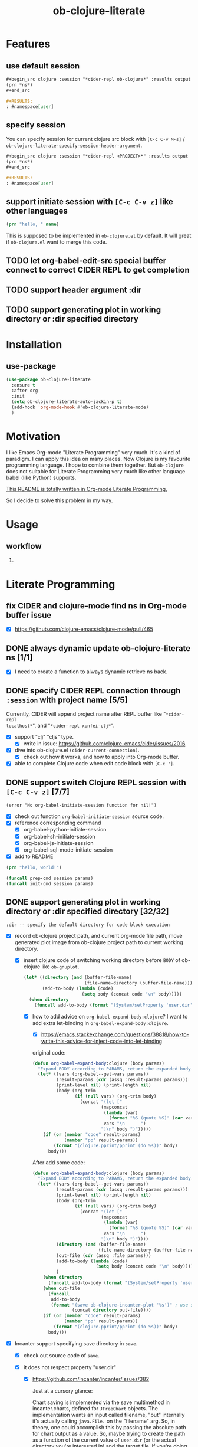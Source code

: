 #+TITLE: ob-clojure-literate

* Features

** use default session

#+begin_src org
,#+begin_src clojure :session "*cider-repl ob-clojure*" :results output
(prn *ns*)
,#+end_src

,#+RESULTS:
: #namespace[user]
#+end_src

** specify session

You can specify session for current clojure src block with =[C-c C-v M-s]= /
~ob-clojure-literate-specify-session-header-argument~.

#+begin_src org
,#+begin_src clojure :session "*cider-repl <PROJECT>*" :results output
(prn *ns*)
,#+end_src

,#+RESULTS:
: #namespace[user]
#+end_src

** support initiate session with =[C-c C-v z]= like other languages

#+begin_src clojure :session "*cider-repl ob-clojure*" :var name="stardiviner"
(prn "hello, " name)
#+end_src

This is supposed to be implemented in ~ob-clojure.el~ by default.
It will great if ~ob-clojure.el~ want to merge this code.

** TODO let org-babel-edit-src special buffer connect to correct CIDER REPL to get completion
:LOGBOOK:
- State "TODO"       from              [2018-01-07 Sun 11:10]
:END:

** TODO support header argument :dir
:LOGBOOK:
- State "TODO"       from              [2018-01-07 Sun 11:10]
:END:

** TODO support generating plot in working directory or :dir specified directory
:LOGBOOK:
- State "TODO"       from              [2018-01-07 Sun 11:10]
:END:

* Installation

** use-package

#+begin_src emacs-lisp
(use-package ob-clojure-literate
  :ensure t
  :after org
  :init
  (setq ob-clojure-literate-auto-jackin-p t)
  (add-hook 'org-mode-hook #'ob-clojure-literate-mode)
  )
#+end_src

* Motivation

I like Emacs Org-mode "Literate Programming" very much. It's a kind of paradigm.
I can apply this idea on many places. Now Clojure is my favourite programming
language. I hope to combine them together. But ~ob-clojure~ does not suitable for
Literate Programming very much like other language babel (like Python) supports.

_This README is totally written in Org-mode Literate Programming._

So I decide to solve this problem in my way.

* Usage

** workflow

1. 

* Literate Programming

** fix CIDER and clojure-mode find ns in Org-mode buffer issue
CLOSED: [2018-01-04 Thu 19:18]
:LOGBOOK:
- State "DONE"       from              [2018-01-04 Thu 19:18]
:END:

- [X] https://github.com/clojure-emacs/clojure-mode/pull/465

** DONE always dynamic update ob-clojure-literate ns [1/1]
CLOSED: [2018-01-07 Sun 13:31] SCHEDULED: <2018-01-05 Fri>
:LOGBOOK:
- State "DONE"       from "STARTED"    [2018-01-07 Sun 13:31]
CLOCK: [2018-01-07 Sun 13:25]--[2018-01-07 Sun 13:31] =>  0:06
- State "STARTED"    from "TODO"       [2018-01-07 Sun 11:42]
CLOCK: [2018-01-07 Sun 11:42]--[2018-01-07 Sun 13:24] =>  1:42
- Removed deadline, was "[2018-01-05 Fri]" on [2018-01-06 Sat 22:08]
- State "TODO"       from              [2018-01-05 Fri 00:21]
:END:

- [X] I need to create a function to always dynamic retrieve ns back.

** DONE specify CIDER REPL connection through ~:session~ with project name [5/5]
CLOSED: [2017-12-21 Thu 18:45]
    :LOGBOOK:
    - State "DONE"       from "FEATURE"    [2017-12-21 Thu 18:45]
    - State "FEATURE"    from              [2017-08-08 Tue 10:20]
    :END:

Currently, CIDER will append project name after REPL buffer like "~*cider-repl
localhost*~", and "~*cider-repl xunfei-clj*~".

- [X] support "clj" "cljs" type.
  - [X] write in issue: https://github.com/clojure-emacs/cider/issues/2016
- [X] dive into ob-clojure.el ~(cider-current-connection)~.
  - [X] check out how it works, and how to apply into Org-mode buffer.
- [X] able to complete Clojure code when edit code block with =[C-c ']=.

** DONE support switch Clojure REPL session with =[C-c C-v z]= [7/7]
CLOSED: [2018-01-07 Sun 20:23] SCHEDULED: <2018-01-06 Sat>
:LOGBOOK:
- State "DONE"       from "STARTED"    [2018-01-07 Sun 20:23]
- State "STARTED"    from "TODO"       [2018-01-07 Sun 18:45]
CLOCK: [2018-01-07 Sun 18:45]--[2018-01-07 Sun 20:23] =>  1:38
- State "TODO"       from              [2018-01-06 Sat 12:08]
:END:

#+begin_example
(error "No org-babel-initiate-session function for nil!")
#+end_example

- [X] check out function ~org-babel-initiate-session~ source code.
- [X] reference corresponding command
  - [X] org-babel-python-initiate-session
  - [X] org-babel-sh-initiate-session
  - [X] org-babel-js-initiate-session
  - [X] org-babel-sql-mode-initiate-session
- [X] add to README

#+begin_src clojure :session "*cider-repl ob-clojure*"
(prn "hello, world!")
#+end_src

#+NAME: org-babel-initiate-session
#+begin_src emacs-lisp
(funcall prep-cmd session params)
(funcall init-cmd session params)
#+end_src

** DONE support generating plot in working directory or :dir specified directory [32/32]
CLOSED: [2018-03-02 Fri 13:14] DEADLINE: <2018-02-13 Tue>
:PROPERTIES:
:Attachments: JVM%20current%20working%20directory.png
:ID:       b356aa4a-fd93-450d-be52-0f13eeb90705
:END:
:LOGBOOK:
- State "DONE"       from "STARTED"    [2018-03-02 Fri 13:14]
CLOCK: [2018-02-14 Wed 20:28]--[2018-02-15 Thu 09:58] => 13:30
CLOCK: [2018-02-14 Wed 12:13]--[2018-02-14 Wed 12:32] =>  0:19
CLOCK: [2018-02-14 Wed 11:47]--[2018-02-14 Wed 12:01] =>  0:14
CLOCK: [2018-02-13 Tue 21:15]--[2018-02-14 Wed 01:26] =>  4:11
CLOCK: [2018-02-13 Tue 16:30]--[2018-02-13 Tue 16:59] =>  0:29
CLOCK: [2018-02-13 Tue 15:07]--[2018-02-13 Tue 15:40] =>  0:33
CLOCK: [2017-12-22 Fri 20:29]--[2017-12-22 Fri 21:23] =>  0:54
- Not scheduled, was "[2017-12-21 Thu]" on [2017-12-21 Thu 21:28]
- State "STARTED"    from "ISSUE"      [2017-12-21 Thu 21:28]
- State "ISSUE"      from              [2017-06-28 Wed 15:25]
:END:

#+ATTR_ORG: :width 500
#+ATTR_LATEX: :width 5.0in
#+ATTR_HTML: :width 500px
[[file:data/b3/56aa4a-fd93-450d-be52-0f13eeb90705/JVM%20current%20working%20directory.png]]

#+begin_example
:dir -- specify the default directory for code block execution
#+end_example

- [X] record ob-clojure project path, and current org-mode file path, move
  generated plot image from ob-clojure project path to current working
  directory.

  - [X] insert clojure code of switching working directory before ~BODY~ of
    ob-clojure like ~ob-gnuplot~.

    #+begin_src emacs-lisp
    (let* ((directory (and (buffer-file-name)
                           (file-name-directory (buffer-file-name))))
           (add-to-body (lambda (code)
                          (setq body (concat code "\n" body)))))
      (when directory
        (funcall add-to-body (format "(System/setProperty 'user.dir' '%s')" directory))))
    #+end_src

    - [X] how to add advice on ~org-babel-expand-body:clojure~? I want to add
      extra let-binding in ~org-babel-expand-body:clojure~.

      - [X] https://emacs.stackexchange.com/questions/38818/how-to-write-this-advice-for-inject-code-into-let-binding

      original code:

      #+begin_src emacs-lisp :tangle "/tmp/org-babel-expand-1.el"
      (defun org-babel-expand-body:clojure (body params)
        "Expand BODY according to PARAMS, return the expanded body."
        (let* ((vars (org-babel--get-vars params))
               (result-params (cdr (assq :result-params params)))
               (print-level nil) (print-length nil)
               (body (org-trim
                      (if (null vars) (org-trim body)
                        (concat "(let ["
                                (mapconcat
                                 (lambda (var)
                                   (format "%S (quote %S)" (car var) (cdr var)))
                                 vars "\n      ")
                                "]\n" body ")")))))
          (if (or (member "code" result-params)
                  (member "pp" result-params))
              (format "(clojure.pprint/pprint (do %s))" body)
            body)))
      #+end_src

      After add some code:

      #+begin_src emacs-lisp :tangle "/tmp/org-babel-expand-2.el"
      (defun org-babel-expand-body:clojure (body params)
        "Expand BODY according to PARAMS, return the expanded body."
        (let* ((vars (org-babel--get-vars params))
               (result-params (cdr (assq :result-params params)))
               (print-level nil) (print-length nil)
               (body (org-trim
                      (if (null vars) (org-trim body)
                        (concat "(let ["
                                (mapconcat
                                 (lambda (var)
                                   (format "%S (quote %S)" (car var) (cdr var)))
                                 vars "\n      ")
                                "]\n" body ")"))))
               (directory (and (buffer-file-name)
                               (file-name-directory (buffer-file-name))))
               (out-file (cdr (assq :file params)))
               (add-to-body (lambda (code)
                              (setq body (concat code "\n" body))))
               )
          (when directory
            (funcall add-to-body (format "(System/setProperty 'user.dir' '%s')" directory)))
          (when out-file
            (funcall
             add-to-body
             (format "(save ob-clojure-incanter-plot '%s')" ; use static variable as convention.
                     (concat directory out-file))))
          (if (or (member "code" result-params)
                  (member "pp" result-params))
              (format "(clojure.pprint/pprint (do %s))" body)
            body)))
      #+end_src

- [X] Incanter support specifying save directory in ~save~.

  - [X] check out source code of ~save~.

  - [X] it does not respect property "user.dir"
    - [X] https://github.com/incanter/incanter/issues/382

      Just at a cursory glance:

      Chart saving is implemented via the save multimethod in incanter.charts,
      defined for ~JFreeChart~ objects. The implementation wants an input called
      filename, "but" internally it's actually calling ~java.File.~ on the
      "filename" arg. So, in theory, one could accomplish this by passing the
      absolute path for chart output as a value. So, maybe trying to create the
      path as a function of the current value of ~user.dir~ (or the actual
      directory you're interested in) and the target file. If you're doing this
      programmatically, as long as you can access the current working directory,
      you should be able to pass it to the save method as described.

      More importantly: incanter is defaulting to java's interpretation of paths
      in this case. I'm guessing (but haven't verified) that the ~java.io.File~
      class is not respecting the current working directory, perhaps caching the
      initial value of ~user.dir~ (perhaps whatever the property was on class
      initialization).

  #+begin_src clojure
  (import 'java.io.FileOutputStream)
  (def fos (FileOutputStream. "/tmp/hist.png"))
  (def hist (histogram (sample-normal 1000)))
  (save hist fos)
  (.close fos)

  (view "file:///tmp/hist.png")
  #+end_src

  #+begin_src emacs-lisp
  (defun org-babel-expand-body:clojure (body params)
    "Expand BODY according to PARAMS, return the expanded body."
    (let* ((vars (org-babel--get-vars params))
           (result-params (cdr (assq :result-params params)))
           (print-level nil) (print-length nil)
           (body (org-trim
                  (if (null vars) (org-trim body)
                    (concat "(let ["
                            (mapconcat
                             (lambda (var)
                               (format "%S (quote %S)" (car var) (cdr var)))
                             vars "\n      ")
                            "]\n" body ")"))))
           (directory (and (buffer-file-name)
                           (file-name-directory (buffer-file-name))))
           (out-file (cdr (assq :file params)))
           (add-to-body (lambda (code)
                          (setq body (concat code "\n" body))))
           )
      (when directory
        (funcall add-to-body (format "(System/setProperty \"user.dir\" '%s')" directory))
        (funcall add-to-body "(import 'java.io.FileOutputStream)")
        (funcall add-to-body
                 (format
                  "(def incanter-plot (FileOutputStream. %s))"
                  ;; FIXME:
                  (expand-file-name directory out-file)))
        )
      (when out-file
        (funcall
         add-to-body
         (format "(save ob-clojure-incanter-plot '%s')" ; use static variable as convention.
                 (concat directory out-file))))
      (if (or (member "code" result-params)
              (member "pp" result-params))
          (format "(clojure.pprint/pprint (do %s))" body)
        body)))

  #+end_src

- [X] move the saved plot image to Org-mode buffer current working directory.

  #+begin_src clojure
  (ns your-project
    (:require [clojure.java.io :as io]))

  (defn copy-file [source-path dest-path]
    (io/copy (io/file source-path) (io/file dest-path)))

  (copy-file "/home/username/squirrel.txt" "/home/username/burt-reynolds.txt")
  #+end_src

- [X] change CIDER/nREPL project directory

    #+begin_src emacs-lisp
    (setq nrepl-project-dir directory)
    ;; Automatically becomes buffer-local when set.
    #+end_src

    This does not work too.

- [X] change Clojure Java file writer to support ~System/setProperty~.

- [X] change JVM current working directory

  https://stackoverflow.com/questions/840190/changing-the-current-working-directory-in-java#840229

  There is no reliable way to do this in pure Java. Setting the user.dir
  property via ~System.setProperty()~ or ~java -Duser.dir=...~ does seem to affect
  subsequent creations of Files, but not e.g. ~FileOutputStreams~.

  The ~File(String parent, String child)~ /constructor/ can help if you build up
  your directory path separately from your file path, allowing easier swapping.

  An alternative is to set up a script to run Java from a different directory,
  or use JNI native code as suggested below.

  The [[https://bugs.java.com/bugdatabase/view_bug.do?bug_id=4045688][relevant Sun bug]] was closed in 2008 as "will not fix".

    #+begin_src clojure
    (System/setProperty "user.dir" "/home/stardiviner")
    (System/getProperty "user.dir")
    #+end_src

    This does not work too.

    #+begin_src clojure
    (use '[clojure.java.shell])

    (sh "ls")

    (binding [*sh-dir* "/home/stardiviner"]
      (sh "ls"))
    #+end_src

- [X] use ~clj~ instead of Lein.
  - [X] ask in Slack

- [X] consider to use ~clomacs~
  - [X] try to figure out can ~clomacs~ use ob-clojure repl session
  - [X] [[file:~/Org/Wiki/Computer%20Technology/Programming/Emacs/modes/clomacs.org::*Full-fledged%20example][Full-fledged example]]
  - [X] dive into clomacs source code

- [X] The issue is *the generated file save to current working directory*, not in
  Org-mode babel block specified ~:dir~ path.

  For example:

  #+begin_src org
  ,#+begin_src clojure :session :results file :dir "data/images" :var fname="clojure-babel-figure-result.png"
  (use '(incanter core stats charts io))

  (def my-plot (function-plot sin -10 10))

  (save my-plot "clojure-babel-figure-result.png")

  my-plot
  ,#+end_src

  ,#+RESULTS:
  [[file:/home/stardiviner/Org/Wiki/Computer Technology/Programming/Emacs/modes/Org-mode/data/images/#object[org.jfree.chart.JFreeChart 0x49b53c9e "org.jfree.chart.JFreeChart@49b53c9e"]]]
  #+end_src

- [X] try to ~save~ with full path to image.

  #+begin_src clojure
  (use '(incanter core stats charts io))

  (def my-plot (function-plot sin -10 10))

  (view my-plot)

  (save my-plot (concat "clojure-babel-figure-result.png"))

  (format "%s %s" "hello, " "world!")
  #+end_src

- [X] get some ideas from ditaa, plantuml exporters which allow you to define
  a src block which when executed, generate diagrams and how they include
  those as results (essentially, just put an org link to the generated image
  file).

- [X] ask in Slack #cider, #clojure
  - [X] how to change CIDER/nREPL currently working directory?
  - [X] https://clojurians.slack.com/archives/C0617A8PQ/p1498742103769754
  - [X] AFAIK you can't change JVM working dir, http://raynes.github.io/fs/me.raynes.fs.html#var-*cwd*
  - [X] I see this in the cider jack in stacktrace:

    but i doubt it would work. just changing that wouldn't add anything to your
    classpath, etc and that's buffer local to the server proc it looks like

- [X] dig into =cider-interactive-eval= source code
  - [X] =nrepl-request:eval=

- [X] ask in org-mode mailing list
  - [X] https://lists.gnu.org/archive/html/emacs-orgmode/2017-06/msg00285.html
  - [X] https://lists.gnu.org/archive/html/emacs-orgmode/2017-06/msg00540.html
  - [X] https://mail.google.com/mail/u/0/#label/Emacs%2FOrg-mode/15cee5cdeab8d02d

*** get absolute path

#+begin_src clojure :results output
(println
 (System/getProperty "user.dir"))
(println
 (-> (java.io.File. ".")
     .getCanonicalPath))
#+end_src

#+RESULTS[<2018-02-13 16:50:02> 59ebf7fa85e375d13ce269f3495f7cda44ff3400]:
: /home/stardiviner/.emacs.d/Org-mode/ob-clojure
: /home/stardiviner/.emacs.d/Org-mode/ob-clojure

** DONE [#A] support save plot image through ~:results graphics :file "..\quot{}~ or ~:results file :file "..\quot{}~
CLOSED: [2018-03-02 Fri 12:37] DEADLINE: <2018-02-13 Tue>
:PROPERTIES:
:Source_Code: https://code.orgmode.org/bzg/org-mode/pulls/5
:END:
    :LOGBOOK:
    - State "DONE"       from "STARTED"    [2018-03-02 Fri 12:37]
    CLOCK: [2018-03-02 Fri 11:47]--[2018-03-02 Fri 12:37] =>  0:50
    CLOCK: [2018-03-01 Thu 00:57]--[2018-03-01 Thu 02:07] =>  1:10
    CLOCK: [2018-02-28 Wed 23:02]--[2018-03-01 Thu 00:43] =>  1:41
    CLOCK: [2018-02-21 Wed 11:07]--[2018-02-21 Wed 11:52] =>  0:45
    CLOCK: [2018-02-21 Wed 08:36]--[2018-02-21 Wed 09:08] =>  0:32
    - Not scheduled, was "[2017-12-21 Thu]" on [2018-02-13 Tue 01:44]
    - State "STARTED"    from "FEATURE"    [2017-12-21 Thu 21:30]
    - State "FEATURE"    from              [2017-08-08 Tue 10:21]
    :END:

- [X] https://emacs.stackexchange.com/questions/38857/the-formatted-string-passed-to-cider-eval-function-error
- [X] https://clojureverse.org/t/ask-for-help-on-my-ob-clojure-literate-project-code/1652
- [X] asked @bozhidar in Slack
- [X] https://mail.google.com/mail/u/0/#label/Emacs%2FOrg-mode/1619816382741e00

- [X] https://github.com/clojure-emacs/cider/issues/2016

- [X] [[file:~/Org/Wiki/Computer%20Technology/Programming/Emacs/modes/Org-mode/Org-mode.org::#simple%20print%20link%20string%20for%20Org-mode%20inline%20image][simple print link string -- ~(princ (format "/path/to/file") var)~]]

#+begin_src emacs-lisp
(defun org-babel-expand-body:clojure (body params)
  "Expand BODY according to PARAMS, return the expanded body."
  (let* ((vars (org-babel--get-vars params))
         (result-params (cdr (assq :result-params params)))
         (print-level nil) (print-length nil)
         (body (org-trim
                (if (null vars) (org-trim body)
                  (concat "(let ["
                          (mapconcat
                           (lambda (var)
                             (format "%S (quote %S)" (car var) (cdr var)))
                           vars "\n      ")
                          "]\n" body ")"))))
         (directory (and (buffer-file-name)
                         (file-name-directory (buffer-file-name))))
         (result-type (cdr asq :results params))
         (out-file (cdr (assq :file params)))
         (add-to-body (lambda (code)
                        (setq body (concat code "\n" body))))
         )
    (when directory
      (funcall add-to-body (format "(System/setProperty 'user.dir' '%s')" directory)))
    (when (and (string-match-p (regexp-opt '("graphics" "file")) result-type)
               out-file)
      (funcall
       add-to-body
       (format "(save ob-clojure-incanter-plot '%s')" ; use static variable as convention.
               (concat directory out-file))))
    (if (or (member "code" result-params)
            (member "pp" result-params))
        (format "(clojure.pprint/pprint (do %s))" body)
      body)))
#+end_src

- [X] after solved problem and implemented, record to Org
  - [X] [[file:~/Org/Wiki/Computer%20Technology/Programming/Programming%20Languages/Clojure/Data/Clojure%20Packages/Incanter.org::*Integrate%20with%20Emacs%20Org-mode][Integrate Incanter with Emacs Org-mode]]
  - [X] [[file:~/Org/Wiki/Computer%20Technology/Programming/Emacs/modes/Org-mode/Org-mode.org::#ob-clojure%20inline%20plot%20image][inline plot image in Org-mode]]
  - [X] [[file:~/Org/Wiki/Computer%20Technology/Programming/Emacs/Emacs%20Lisp/Data/Manuals/My%20Emacs%20Lisp%20Syntax%20Reference/My%20Emacs%20Lisp%20Syntax%20Reference.org::*inject%20code%20into%20function%20let-binding][inject code into function let-binding]]
  - [X] create an org-mode snippet for this.
  - [X] add commentary in source code about this.

*** test

#+begin_src clojure :cache no :dir "data/images" :results graphics :file "ob-clojure-literate.png"
(use '(incanter core stats datasets charts io pdf))
(def ob-clojure-literate (histogram (sample-normal 1000)))
;; (save ob-clojure-literate-incanter-plot "data/images/ob-clojure-literate.png")
#+end_src

#+RESULTS:
[[file:/home/stardiviner/Org/Projects/Programming Projects/data/images/ob-clojure-literate.png]]


#+begin_src clojure :cache no :dir "data/images" :results graphics :graphics-file "ob-clojure-literate.png"
(save ob-clojure-literate-incanter-plot "data/images/ob-clojure-literate.png")
#+end_src

#+RESULTS:
: class java.io.FileNotFoundExceptionclass java.io.FileNotFoundExceptionFileNotFoundException data/images/ob-clojure-literate.png (No such file or directory)  java.io.FileOutputStream.open0 (FileOutputStream.java:-2)


#+begin_src clojure :cache no :dir "data/images" :results file :file "ob-clojure-literate.png"
(use '(incanter core stats datasets charts io pdf))
(def ob-clojure-literate-incanter-plot (histogram (sample-normal 1000)))

(view ob-clojure-literate-incanter-plot)

;; (save ob-clojure-literate-incanter-plot "/home/stardiviner/Org/Wiki/Computer Technology/Programming/Programming Languages/Clojure/Data/Clojure Packages/data/images/ob-clojure-literate.png")

(save ob-clojure-literate-incanter-plot "/home/stardiviner/Org/Projects/Programming Projects/data/images/ob-clojure-literate.png")

;; (save ob-clojure-literate-incanter-plot "/home/stardiviner/ob-clojure-literate.png")
#+end_src


#+begin_src clojure :session :dir "data/images" :results file :file "clojure-babel-figure-result.png" :var fname="clojure-babel-figure-result.png"
(use '(incanter core stats datasets charts io pdf))
(import 'java.io.FileOutputStream)

(def output-file (FileOutputStream. (str "data/images/" fname)))

(def my-plot (histogram (sample-normal 1000)))

(save my-plot output-file)
(.close output-file)
#+end_src

#+RESULTS[<2018-02-21 08:50:47> 324ed08f187613e6856036dd7a6ed79b68cd3b0f]:
[[file:/home/stardiviner/Org/Projects/Programming Projects/data/images/clojure-babel-figure-result.png]]

#+begin_src clojure
(import 'java.io.FileOutputStream)
(def fos (FileOutputStream. "/tmp/hist.png"))
(def hist (histogram (sample-normal 1000)))
(save hist fos)
(.close fos)

(view "file:///tmp/hist.png")
#+end_src

*** DONE problem [28/28]
CLOSED: [2018-03-02 Fri 12:37]
:LOGBOOK:
- State "DONE"       from "TODO"       [2018-03-02 Fri 12:37]
- State "TODO"       from "DONE"       [2018-02-21 Wed 10:48]
- State "DONE"       from              [2018-02-14 Wed 17:55]
:END:

Let =ob-clojure.el= support use return value as file result. Just like Python
src_python{return filename} and babel header arguments: src_org{:results file} .

- You may have to output your image to stdout instead of a file.
- Or you may have to return the file name?


- [X] http://orgmode.org/worg/org-tutorials/org-plot.html

- [X] search
  - [X] https://groups.google.com/forum/#!topic/clojure/gthjNWfAWKo
- [X] Ask
  - [X] in Org-mode ML
  - [X] https://emacs.stackexchange.com/questions/30849/how-to-generate-inline-plot-result-for-ob-clojure
  - [X] ask Tim Cross
    - [X] https://mail.google.com/mail/u/0/#inbox/15cb18cc4f350eb0
    - [X] send email
    - [X] respond https://mail.google.com/mail/u/0/#inbox/15cb18cc4f350eb0
  - [X] Slack clojurians #emacs

- [X] let CIDER support change current working directory dynamically based on
  where it is invoked by Emacs/Org-mode.
  - [X] add issue on CIDER to let CIDER support dynamic working directory.
  - [X] post issue
  - [X] https://github.com/clojure-emacs/cider/issues/2016
  - [X] impossible to change JVM working directory
  - [X] added this feature?

- [X] check out Org-mode source code of ~:results graphics~, ~:file~, ~:results file~
  ~:results value file~ etc.
  - [X] check out Org-mode Info about  ~:results graphics~, ~:file~ etc.
  - [X] [[file:~/Org/Wiki/Computer%20Technology/Programming/Emacs/modes/Org-mode/Org-mode.org::*Type][try the other result types]] like ~:results graphics~ etc.

- [X] check out ob-clojure source code
  - [X] ~org-babel-execute:clojure~

- [X] The problem is on the target file path contains space will cause wrong writing when passing this path.

The following target file path without space in `ob-clojure-literate-inject-code` advice works fine.

#+begin_src clojure
(save ob-clojure-literate-incanter-plot "/home/stardiviner/ob-clojure-literate.png")
#+end_src

But at Clojure side, I execute clojure code with target file path contains space also works fine:

#+begin_src emacs-lisp
(save ob-clojure-literate-incanter-plot "/home/stardiviner/Org/Wiki/Computer Technology/Programming/Programming Languages/Clojure/Data/Clojure Packages/data/images/ob-clojure-literate.png")
#+end_src

I tried toggle Edebug on following functions:

- org-babel-expand-body:clojure (expanding seems correct)
- org-babel-execute:clojure (this seems correct too)
  - nrepl-sync-request:eval (correct)
    - nrepl-send-sync-request (correct)
      - nrepl-send-request (correct)
        - after ~(process-send-string nil message)~, the image is save (seems
          Incanter save works correct as @xuchunyang said.) I have not found
          this step works.

- [X] the probelm is on this code part of ~org-babel-execute:clojure~:

#+begin_src emacs-lisp
(org-babel-result-cond (cdr (assq :result-params params))
      result
      (condition-case nil (org-babel-script-escape result)
	(error result)))
#+end_src

This is because org-babel make image empty.

Find out why?

- [X] the finally real problem is ~:file~. Should use ~:graphics-file~ for avoid collision.

- [X] check out function ~org-babel-execute-src-block~, how does it handle the ~:file~ header argument.

ob-core.el [[file:~/Code/Emacs/org-mode/lisp/ob-core.el::(let%20((file%20(cdr%20(assq%20:file%20params))))][If non-empty result and :file then write to :file.]]

Seems this is the problem.

#+begin_src clojure :cache no :dir "data/images" :graphics-file "ob-clojure-literate.png"
(save ob-clojure-literate-incanter-plot "data/images/ob-clojure-literate.png")
#+end_src

#+RESULTS:
[[file:/home/stardiviner/Org/Projects/Programming Projects/data/images/class java.io.FileNotFoundExceptionclass java.io.FileNotFoundExceptionFileNotFoundException data/images/ob-clojure-literate.png (No such file or directory)  java.io.FileOutputStream.open0 (FileOutputStream.java:-2)]]



#+begin_src clojure :cache no :dir "data/images" :results graphics :graphics-file "ob-clojure-literate.png"
(save ob-clojure-literate-incanter-plot "data/images/ob-clojure-literate.png")
#+end_src

#+RESULTS:
: class java.io.FileNotFoundExceptionclass java.io.FileNotFoundExceptionFileNotFoundException data/images/ob-clojure-literate.png (No such file or directory)  java.io.FileOutputStream.open0 (FileOutputStream.java:-2)

- [X] write advice to reset ~result~ or inline image file link to correct result.
- [X] reference other codes. search "graphics-file".

*** DONE understand things
CLOSED: [2017-12-21 Thu 21:25]
    :LOGBOOK:
    - State "DONE"       from "TODO"       [2017-12-21 Thu 21:25]
    - State "TODO"       from              [2017-06-29 Thu 12:53]
    :END:

I still think your aking things more difficult for yourself than you need to.
You need to be very familiar with Clojure before you can start thinking about
doing clojure using a literate programming approach. I also don't think hyou
will get far relying on just dynamic clojjure source blocks - at least not until
you fully understand the relationships between clojure source code, clojure
compiled code, namespaces, etc and then cider, the cider nrepl and all the
connections at that level. You need to fully understand the role of the
project.clj file and how that impacts on dependencies and namespaces, the
differences between require and use and why require is usually preferred over
use etc. Then you need to understand how cider works with and without a
=project.clj= file - where it will look for the =project.clj= file, what it will do
without finding one and what you will need to do by hand.

*** other language examples

**** ob-R

**** ob-gnuplot

#+begin_src emacs-lisp :eval no
(defun org-babel-execute:gnuplot (body params)
  "Execute a block of Gnuplot code.
This function is called by `org-babel-execute-src-block'."
  (require 'gnuplot)
  (let ((session (cdr (assq :session params)))
        (result-type (cdr (assq :results params)))
        (body (org-babel-expand-body:gnuplot body params))
	      output)
    (save-window-excursion
      ;; evaluate the code body with gnuplot
      (if (string= session "none")
          (let ((script-file (org-babel-temp-file "gnuplot-script-")))
            (with-temp-file script-file
              (insert (concat body "\n")))
            (message "gnuplot \"%s\"" script-file)
            (setq output                                       ; (ref:output 1)
                  (shell-command-to-string
		               (format
		                "gnuplot \"%s\""
		                (org-babel-process-file-name
		                 script-file
		                 (if (member system-type '(cygwin windows-nt ms-dos))
			                   t nil)))))
            (message "%s" output))
        (with-temp-buffer
          (insert (concat body "\n"))
          (gnuplot-mode)
          (gnuplot-send-buffer-to-gnuplot)))
      (if (member "output" (split-string result-type))
          output                                               ; (ref:output 2)
	      nil)))) ;; signal that output has already been written to file
#+end_src

- [[(output 1)]]
- [[(output 2)]]

**** exporting Racket images (Org-mode Mailing List)

I'm using a nice package from a Racket user called "MetaPict", however, I don't
know how to export the image produced. Here's some Racket code calling MetaPict:

#+begin_src scheme :session mainsession :exports both
(require racket/draw metapict metapict/graph)
         
(set-curve-pict-size 300 300)  ; width and height of image
(ahlength  1.0)                ; size of arrow head 

(define (f x) (sin x))

(define p
  (with-window (window -12 12 -12 12)             ; xmin, xmax, ymin, ymax
    (draw (draw-arrow (curve (pt -10   0) -- (pt 10  0)))  ; x-axis
          (draw-arrow (curve (pt   0 -10) -- (pt  0 10)))  ; y-axis
          (label-rt  "x" (pt 10.2 0))                      ; label for x axis
          (label-top "y" (pt 0 10.2))                      ; label for y axis
          (color "blue" (draw (circle (pt 2 1) 3)))        ; center (2,1) radius 3
          (color "red"  (draw (graph f -10 10 #:samples 50))))))

(define (save-pict-as-svg p width height filename [exists 'replace])
  (define dc (new svg-dc%
                  [width width]
                  [height height]
                  [output filename]
                  [exists exists]))
  (send dc start-doc "An SVG Test")  ; a message
  (send dc start-page)
  (draw-pict p dc 0 0)
  (send dc end-page)
  (send dc end-doc))
  
(save-pict-as-svg p 300 300 "images/outtestmetapict1.svg")
#+end_src

No surprise, but orgmode doesn't know that the image output.

#+begin_src scheme :eval no
(save-pict-as-svg p 300 300 "images/outtestmetapict1.svg")
#+end_src

Should be the code block's results. And adding ~#+RESULTS:~ over a hand-added
[[file:images/outtestmetapict1.svg]] link makes it not display. I'm guessing this
means orgmode does things internally with, say, gnuplot to make the generated
image the results and obey the ~:exports both~ . . . Any ideas how I can get this
gnuplot-like behavior with Racket MetaPict? I'm guessing a customization of the
underlying babel code is necessary. . . .

*** DONE code
CLOSED: [2018-02-14 Wed 17:44]
:LOGBOOK:
- State "DONE"       from              [2018-02-14 Wed 17:44]
:END:

**** DONE [#A] use org-babel :post header argument with noweb reference to print a inline image link
CLOSED: [2018-02-14 Wed 17:44] DEADLINE: <2018-01-16 Tue>
:LOGBOOK:
- State "DONE"       from              [2018-02-14 Wed 17:44]
:END:

***** :post [1/3]

- [[file:~/Org/Wiki/Computer%20Technology/Programming/Emacs/modes/Org-mode/Org-mode.org::#:post%20header%20argument][:post]] :: 

- [X] wrap image path with inline image link:

   #+NAME: ob-clojure-literate-inline-image-wrapper
   #+begin_src emacs-lisp :results raw
   (prin1 (format "[[file:%s]]" "hello.jpg"))
   #+end_src

   #+RESULTS: ob-clojure-literate-inline-image-wrapper
   [[file:hello.jpg]]

- [ ] ob-clojure-literate lob ingest the upper snippet:

   #+begin_src emacs-lisp
   ;;; automatically ingest "Library of Babel".
   ;; TODO: how to auto get current package path?
   (org-babel-lob-ingest (concat user-emacs-directory "Org-mode/Library of Babel/Library of Babel.org"))
   #+end_src

- [ ] add this ~:post ob-clojure-literate-inline-image-wrapper(*this*)~ header argument to default list.

  #+begin_src emacs-lisp
  (if (eq 'image (org-babel--get-vars :results))
      (add-to-list 'org-babel-default-header-args:clojure
                   '(:post "ob-clojure-literate-inline-image-wrapper(*this*)")))
  #+end_src

***** :prologue + :epilogue [1/3]

- [[file:~/Org/Wiki/Computer%20Technology/Programming/Emacs/modes/Org-mode/Org-mode.org::#:prologue%20header%20argument][:prologue]] :: Text to prepend to code block body.
- [[file:~/Org/Wiki/Computer%20Technology/Programming/Emacs/modes/Org-mode/Org-mode.org::#:epilogue%20header%20argument][:epilogue]] :: Text to append to code block body.

- [X] define inline image variable at beginning

  #+NAME: ob-clojure-literate--def-inline-image-var
  #+begin_src clojure
  (def ob-clojure-literate-inline-image)
  #+end_src

  #+begin_src emacs-lisp
  (add-to-list 'org-babel-default-header-args:clojure
               '(:prologue . "ob-clojure-literate--def-inline-image-var"))
  #+end_src

- [ ] assign image data to pre-defined inline image variable

  #+begin_src clojure
  (def ob-clojure-literate-inline-image <IMAGE DATE>)
  #+end_src

- [ ] print an inline image link format result

  #+begin_src emacs-lisp
  (prin1 (format "[[file:%s]]" "hello.jpg"))
  #+end_src

**** DONE save image to path in Clojure side instead of Emacs Org-mode side [1/1]
CLOSED: [2018-02-14 Wed 17:43]
:LOGBOOK:
- State "DONE"       from              [2018-02-14 Wed 17:43]
:END:

- [X] https://gist.github.com/jkk/3959731
     
**** DONE try to add an advice on ~org-babel-execute:clojure~
CLOSED: [2018-02-14 Wed 17:43]
:LOGBOOK:
- State "DONE"       from "TODO"       [2018-02-14 Wed 17:43]
- State "TODO"       from              [2017-12-21 Thu 18:43]
:END:

**** DONE get path
CLOSED: [2018-02-14 Wed 17:43]
:LOGBOOK:
- State "DONE"       from              [2018-02-14 Wed 17:43]
:END:

#+begin_src emacs-lisp
(and (buffer-file-name) (file-name-directory (buffer-file-name)))
#+end_src

**** DONE let Clojure/CIDER support to pipe Clojure image data to Emacs Org-mode :result
CLOSED: [2018-02-14 Wed 17:43]
     :LOGBOOK:
     - State "DONE"       from "FEATURE"    [2018-02-14 Wed 17:43]
     - State "FEATURE"    from              [2017-06-29 Thu 00:05]
     :END:

 - [ ] dive into Org-mode source code of ~:results graphics file~, ~:file~ etc.
 - [ ] create a Clojure package.

**** DONE try to output image to =stdout= instead of a file
CLOSED: [2018-02-14 Wed 17:43]
:LOGBOOK:
- State "DONE"       from              [2018-02-14 Wed 17:43]
:END:

 #+begin_src clojure :session :results file :dir "data/images" :file "clojure-babel-figure-result.png"
 (use '(incanter core stats charts io))

 (def my-plot (function-plot sin -10 10))

 my-plot
 #+end_src

 #+RESULTS:

 - [-] ask, how to generate image output to stdout.
   - [X] Slack
   - [ ] response

**** move the result plot image to specified :dir path.

#+begin_src emacs-lisp
(move-file )
#+end_src

**** DONE or return the file name
CLOSED: [2018-02-14 Wed 17:42]
:LOGBOOK:
- State "DONE"       from              [2018-02-14 Wed 17:42]
:END:

 #+begin_src clojure :session :results file :dir "data/images" :var fname="clojure-babel-figure-result.png"
 (use '(incanter core stats charts io))

 (def my-plot (function-plot sin -10 10))

 (save my-plot "clojure-babel-figure-result.png")

 my-plot
 #+end_src

*** DONE test examples
CLOSED: [2018-02-14 Wed 17:44]
:LOGBOOK:
- State "DONE"       from              [2018-02-14 Wed 17:44]
:END:

[[file:~/Code/learning/Emacs/Org-mode/ob-clojure.org::*Inline%20Plot][Inline Plot]]

[[file:~/Org/Wiki/Computer%20Technology/Programming/Emacs/modes/Org-mode/Org-mode.org::#ob-clojure%20inline%20plot%20image][inline plot image]]

[[file:~/Org/Wiki/Computer/Programming/Programming%20Languages/Python/Data/Packages/qrcode.org::*workflow][Python QR code workflow]]

** DONE How to return image path link for inline image display? [2/2]
CLOSED: [2018-02-14 Wed 17:41] DEADLINE: <2018-02-14 Wed>
:LOGBOOK:
- State "DONE"       from "TODO"       [2018-02-14 Wed 17:41]
- State "TODO"       from              [2018-02-14 Wed 12:32]
:END:

- [X] Maybe ~:results file :file "plot.png"~ already can make result to an inline image?

  #+begin_src clojure :results file :file "incanter-plot.png"
  (use '(incanter core stats datasets charts io pdf))

  (def my-chart (histogram (sample-normal 1000)))
  (save my-chart "incanter-plot.png")
  #+end_src

  #+RESULTS[<2018-02-14 17:36:17> 259a23f3d1bce7bd409a4d556bdc2c6308154b60]:
  [[file:incanter-plot.png]]

- [X] reference ob-gnuplot

** DONE [#A] insert result file link with relative path instead of absolute path [/]
CLOSED: [2018-03-06 Tue 15:13] DEADLINE: <2018-03-06 Tue>
:PROPERTIES:
:Source_Code: https://code.orgmode.org/bzg/org-mode/commit/f7b120e566fb85f37c300a7ae151eb81b6740eaf
:END:
:LOGBOOK:
- State "DONE"       from "STARTED"    [2018-03-06 Tue 15:13]
- State "STARTED"    from "DONE"       [2018-03-06 Tue 15:13]
- State "DONE"       from "STARTED"    [2018-03-06 Tue 14:45]
- State "STARTED"    from "TODO"       [2018-03-06 Tue 14:10]
CLOCK: [2018-03-06 Tue 14:10]--[2018-03-06 Tue 14:45] =>  0:35
- State "TODO"       from              [2018-03-06 Tue 14:09]
:END:

** DONE let ob-core.el handle :results graphics case [3/3]
CLOSED: [2018-03-06 Tue 14:48] SCHEDULED: <2018-03-02 Fri>
:LOGBOOK:
- State "DONE"       from "Pull-Request" [2018-03-06 Tue 14:48]
- State "Pull-Request" from "TODO"       [2018-03-02 Fri 14:06]
- State "TODO"       from              [2018-03-02 Fri 14:06]
:END:

- [X] send PR after previous PR merged
- [X] https://code.orgmode.org/bzg/org-mode/compare/master...stardiviner:develop
- [X] PR message: As this post described. https://emacs.stackexchange.com/questions/38857/org-babel-executeclojure-handle-file-result-error

** STARTED let org-babel-edit-src special buffer connect to correct CIDER REPL to get completion [0/4]
SCHEDULED: <2018-03-02 Fri>
:LOGBOOK:
- State "STARTED"    from "TODO"       [2018-03-02 Fri 13:40]
CLOCK: [2018-03-02 Fri 13:40]--[2018-03-02 Fri 14:10] =>  0:30
- State "TODO"       from              [2018-01-07 Sun 11:10]
:END:

If I have multiple CIDER REPL connections, how do I know current Clojure buffer
is using which CIDER REPL session?

- [ ] ~setq-local~ to specify buffer local CIDER connection session.
- [ ] read from header argument ~:session~
- [ ] ask
  - [ ] Slack

*** test

#+begin_src clojure

#+end_src

** FEATURE ob-clojure.el babel async executing :async [4/4]
    :LOGBOOK:
    - State "FEATURE"    from              [2017-06-22 Thu 14:38]
    :END:

 - [X] try ob-async
   - [X] does not work
 - [X] async ob-clojure
   - [X] http://fgiasson.com/blog/index.php/2016/04/05/using-clojure-in-org-mode-and-implementing-asynchronous-processing/

*** source code

 - [ ] might need to improve this source code

This source code is written by others:

#+begin_src emacs-lisp
(defun org-babel-execute:clojure (body params)
  "Execute a block of Clojure code with Babel."
  (lexical-let* ((expanded (org-babel-expand-body:clojure body params))
                                        ; name of the buffer that will receive the asyn output
                 (sbuffer "*Clojure Sub Buffer*")
                                        ; determine if the :async option is specified for this block
                 (async (if (assoc :async params) t nil))
                                        ; generate the full response from the REPL
                 (response (cons 'dict nil))
                                        ; keep track of the status of the output in async mode
                 status
                                        ; result to return to Babel
                 result)
    (case org-babel-clojure-backend
      (cider
       (require 'cider)
       (let ((result-params (cdr (assoc :result-params params))))
                                        ; Check if the user want to run code asynchronously
         (when async
                                        ; Create a new window with the async output buffer
           (switch-to-buffer-other-window sbuffer)

                                        ; Run the Clojure code asynchronously in nREPL
           (nrepl-request:eval
            expanded 
            (lambda (resp) 
              (when (member "out" resp)
                                        ; Print the output of the nREPL in the asyn output buffer
                (princ (nrepl-dict-get resp "out") (get-buffer sbuffer)))
              (nrepl--merge response resp)
                                        ; Update the status of the nREPL output session
              (setq status (nrepl-dict-get response "status")))
            (cider-current-connection) 
            (cider-current-session))

                                        ; Wait until the nREPL code finished to be processed
           (while (not (member "done" status))
             (nrepl-dict-put response "status" (remove "need-input" status))
             (accept-process-output nil 0.01)
             (redisplay))

                                        ; Delete the async buffer & window when the processing is finalized
           (let ((wins (get-buffer-window-list sbuffer nil t)))
             (dolist (win wins)
               (delete-window win))
             (kill-buffer sbuffer))

                                        ; Put the output or the value in the result section of the code block
           (setq result (nrepl-dict-get response 
                                        (if (or (member "output" result-params)
                                                (member "pp" result-params))
                                            "out"
                                          "value"))))
                                        ; Check if user want to run code synchronously
         (when (not async)
           (setq result
                 (nrepl-dict-get
                  (let ((nrepl-sync-request-timeout 
                         org-babel-clojure-nrepl-timeout))
                    (nrepl-sync-request:eval
                     expanded (cider-current-connection) (cider-current-session)))
                  (if (or (member "output" result-params)
                          (member "pp" result-params))
                      "out"
                    "value"))))))
      (slime
       (require 'slime)
       (with-temp-buffer
         (insert expanded)
         (setq result
               (slime-eval
                `(swank:eval-and-grab-output
                  ,(buffer-substring-no-properties (point-min) (point-max)))
                (cdr (assoc :package params)))))))
    (org-babel-result-cond (cdr (assoc :result-params params))
      result
      (condition-case nil (org-babel-script-escape result)
        (error result)))))
#+end_src

*** test

 #+begin_src clojure :async
 (dotimes [n 10]
   (println n ".")
   (Thread/sleep 500))
 #+end_src

 #+RESULTS:

** TODO remove ob-clojure project [0/1]
:LOGBOOK:
- State "TODO"       from              [2018-01-31 Wed 20:41]
:END:

Because orchard make ~CIDER~ possible to use ~clj~ instead of ~lein~ when /running
CIDER without a project/.

- [ ] update ob-clojure-literate source code.




* STARTED ob-clojure-literate [23/26]
:LOGBOOK:
- Removed deadline, was "[2018-02-13 Tue]" on [2018-03-07 Wed 02:42]
- Not scheduled, was "[2017-12-18 Mon]" on [2018-02-13 Tue 01:43]
CLOCK: [2018-01-03 Wed 15:38]--[2018-01-03 Wed 16:47] =>  1:09
CLOCK: [2017-12-25 Mon 18:31]--[2017-12-25 Mon 19:05] =>  0:34
CLOCK: [2017-12-24 Sun 08:19]--[2017-12-24 Sun 08:49] =>  0:30
CLOCK: [2017-12-23 Sat 13:49]--[2017-12-24 Sun 08:05] => 18:16
CLOCK: [2017-12-22 Fri 10:35]--[2017-12-22 Fri 10:40] =>  0:05
- State "STARTED"    from "CODE"       [2017-12-22 Fri 08:57]
CLOCK: [2017-12-22 Fri 08:57]--[2017-12-22 Fri 09:57] =>  1:00
- State "CODE"       from              [2017-12-22 Fri 08:56]
:END:

** DONE publish ob-clojure-literate [7/8]
CLOSED: [2018-01-04 Thu 17:44]
:LOGBOOK:
- State "DONE"       from "TODO"       [2018-01-04 Thu 17:44]
- State "TODO"       from              [2018-01-04 Thu 13:50]
:END:

I created a package ob-clojure-literate.el for Clojure Literate Programming in
Emacs Org-mode. https://github.com/stardiviner/ob-clojure-literate . Welcome
Emacs user use and test it. And I still have two features not implemented. Hope
someone will PR. Thanks very much.

- [X] Twitter
  - [X] follow their twitters
- [X] Org-mode ML
- [X] Clojure ML
- [X] MELPA
- [X] [[https://mail.google.com/mail/u/0/#label/(A)+Me+in+ML/160c0852a2a8416a][Gmail link]]
- [X] Slack
- [ ] Reddit

** DONE publish package [10/10]
CLOSED: [2018-01-01 Mon 15:12]
:LOGBOOK:
- State "DONE"       from "TODO"       [2018-01-01 Mon 15:12]
- State "TODO"       from              [2017-12-28 Thu 13:39]
:END:

- [X] create repo
- [X] add README
- [X] add source code one small commit by one
- [X] add MELPA recipe https://github.com/melpa/melpa/pull/5206
  - [X] shorten the recipe name
  - [X] rename in source code
  - [X] rename MELPA recipe
  - [X] add MELPA recipe PR https://github.com/melpa/melpa/pull/5209
- [X] add issue for "help wanted"

#+NAME: MELPA recipe
#+begin_src emacs-lisp :tangle "~/Code/Emacs/melpa/recipes/ob-clojure-literate"
(ob-clojure-literate
  :fetcher github
  :repo "stardiviner/ob-clojure-literate")
#+end_src

- [X] add useful keybinding definitions

#+begin_src emacs-lisp
(define-key ob-clojure-literate-mode-map (kbd "C-x C-e") 'cider-eval-last-sexp)
(define-key ob-clojure-literate-mode-map (kbd "C-c C-d") 'cider-doc)
#+end_src

* Theory

*** auto start an CIDER REPL for ob-clojure

1. First, create a plain Clojure project with Leiningen to used for ob-clojure.

   #+begin_src shell :dir "~/.emacs.d/Org-mode/"
   lein new ob-clojure
   #+end_src

2. Then auto start CIDER REPL session in this plain Clojure project.

   1. Set ob-clojure default header arguments to a static session name:

      #+begin_src emacs-lisp
      (add-to-list 'org-babel-default-header-args:clojure
                   '(:session . "*cider-repl ob-clojure*"))
      #+end_src

   2. open a file in project to prepare for CIDER jack-in.

      #+begin_src emacs-lisp
      (progn
        (find-file (expand-file-name "~/.emacs.d/Org-mode/ob-clojure/src/ob_clojure/core.clj"))
        (cider-jack-in))
      #+end_src

3. To fix ~org-babel-execute:clojure~ has a line ~(cider-current-ns)~ which will
   invoke ~(cider-find-ns)~. The ~(cider-find-ns)~ will try to extract Clojure
   namespace from current buffer.

   This will cause a problem, like in following org-mode file content:

   #+begin_src org
   ,* test results output

   ,#+BEGIN_SRC clojure :result output
   (println "hi")
   (println (str *ns*))
   ,#+END_SRC

   When I execute first src block [C-c C-c], it will find namespace and
   return wrong namespace ~kk~ in second src block. This is not a
   expected behavior.

   ,* different namespace

   ,#+BEGIN_SRC clojure :result output
   (in-ns 'kk)
   (println (str *ns*))
   ,#+END_SRC
   #+end_src

   In order to fix this problem, I asked a lot of places, and try many methods.

   Finally I found the variable ~cider-buffer-ns~ (which in function
   ~cider-current-ns~) docstring description.

   #+begin_example
   Current Clojure namespace of some buffer.

   Useful for special buffers (e.g. REPL, doc buffers) that have to
   keep track of a namespace.

   This should never be set in Clojure buffers, as there the namespace
   should be extracted from the buffer's ns form.
   #+end_example

   Then I come up an idea:

   - should I include org-mode as special for CIDER ~cider-buffer-ns~?
     - It is ~nil~ in Clojure buffer.
     - It is "~user~" in ~cider-repl ob-clojure~ session.
     - Maybe I should use elisp code to manually set this ~ns~ to ~user~.

4. So the final solution source code is:

   #+begin_src emacs-lisp
   ;; auto start CIDER REPL session in a complete Leiningen project environment for Org-mode Babel by jack-in.
   (add-to-list 'org-babel-default-header-args:clojure
                '(:session . "*cider-repl ob-clojure*"))

   (progn
     (find-file (expand-file-name "~/.emacs.d/Org-mode/ob-clojure/src/ob_clojure/core.clj"))
     (cider-jack-in))

   (defun ob-clojure-cider-do-not-find-ns ()
     "Fix the issue that `cider-current-ns' try to invoke `clojure-find-ns' to extract ns from buffer."
     (setq-local cider-buffer-ns "user"))
   (add-hook 'org-mode-hook #'ob-clojure-cider-do-not-find-ns)
   #+end_src

   But the function ~ob-clojure-cider-don-not-find-ns~ can be smarter:

   How to execute elisp code in a specific buffer without actually switching to
   it? I can writing a function get a buffer local variable in a specific (regex
   matched) buffer.

   #+begin_src emacs-lisp
   (defun ob-clojure-cider-do-not-find-ns ()
     "Fix the issue that `cider-current-ns' try to invoke `clojure-find-ns' to extract ns from buffer."
     (with-current-buffer "*cider-repl ob-clojure*"
       (defvar ob-clojure-cider-repl-ns cider-buffer-ns)
       (setq-local cider-buffer-ns ob-clojure-cider-repl-ns)))
   #+end_src

* Test

** use default session

1. Enable ~ob-clojure-literate-mode~.

   #+begin_src emacs-lisp
   (ob-clojure-literate-mode 1)
   #+end_src

2. define a variable in CIDER REPL.

   Go to CIDER REPL then type in src_clojure{(def my-name "stardiviner")} 

3. print the value defined in CIDER REPL.

   #+begin_src clojure
   (prn my-name)
   #+end_src

   #+RESULTS:
   : "stardiviner"

   The result should be "~stardiviner~".

4. Then disable ~ob-clojure-literate-mode~.

   #+begin_src emacs-lisp
   (ob-clojure-literate-mode -1)
   #+end_src

   #+RESULTS:

5. Then try to print that variable again.

   #+begin_src clojure
   (prn my-name)
   #+end_src

** initiate session

1. make sure you don't have following session initiated yet.

   #+begin_src clojure :session "*cider-repl ob-clojure*" :var name="stardiviner"
   (prn "hello, " name)
   #+end_src

2. Put your point on upper src block then initiate session with =[C-c C-v z]=.


